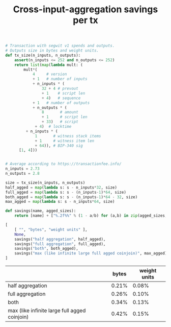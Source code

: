 #+TITLE: Cross-input-aggregation savings per tx

#+BEGIN_SRC python :session :results value :exports both
# Transaction with segwit v1 spends and outputs.
# Outputs size in bytes and weight units.
def tx_size(n_inputs, n_outputs):
    assert(n_inputs <= 252 and n_outputs <= 252)
    return list(map(lambda mult: (
        mult*(
            4     # version
            + 1   # number of inputs
            + n_inputs * (
                32 + 4 # prevout
                + 1    # script len
                + 4)   # sequence
            + 1   # number of outputs
            + n_outputs * (
                8       # amount
                + 1     # script len
                + 33)   # script
             + 4)  # locktime
         + n_inputs * (
             1       # witness stack items
             + 1     # witness item len
             + 64)), # BIP-340 sig
      [1, 4]))


# Average according to https://transactionfee.info/
n_inputs = 2.73
n_outputs = 2.8

size = tx_size(n_inputs, n_outputs)
half_agged = map(lambda s: s - n_inputs*32, size)
full_agged = map(lambda s: s - (n_inputs-1)*64, size)
both_agged = map(lambda s: s - (n_inputs-1)*64 - 32, size)
max_agged = map(lambda s: s - n_inputs*64, size)

def savings(name, agged_sizes):
    return [name] + ["%.2f%%" % (1 - a/b) for (a,b) in zip(agged_sizes, size)]

[
    [ "", "bytes", "weight units" ],
    None,
    savings("half aggregation", half_agged),
    savings("full aggregation", full_agged),
    savings("both", both_agged),
    savings("max (like infinite large full agged coinjoin)", max_agged)
]
#+end_src

#+RESULTS:
|                                               | bytes | weight units |
|-----------------------------------------------+-------+--------------|
| half aggregation                              | 0.21% |        0.08% |
| full aggregation                              | 0.26% |        0.10% |
| both                                          | 0.34% |        0.13% |
| max (like infinite large full agged coinjoin) | 0.42% |        0.15% |


